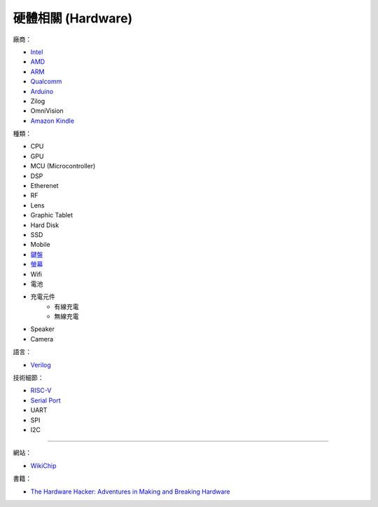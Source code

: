 ========================================
硬體相關 (Hardware)
========================================

廠商：

* `Intel <intel.rst>`_
* `AMD <amd.rst>`_
* `ARM <arm.rst>`_
* `Qualcomm <qualcomm.rst>`_
* `Arduino <arduino.rst>`_
* Zilog
* OmniVision
* `Amazon Kindle <kindle.rst>`_


種類：

* CPU
* GPU
* MCU (Microcontroller)
* DSP
* Etherenet
* RF
* Lens
* Graphic Tablet
* Hard Disk
* SSD
* Mobile
* `鍵盤 <keyboard.rst>`_
* `螢幕 <monitor.rst>`_
* Wifi
* 電池
* 充電元件
    - 有線充電
    - 無線充電
* Speaker
* Camera


語言：

* `Verilog <verilog.rst>`_


技術細節：

* `RISC-V <risc-v.rst>`_

* `Serial Port <serial-port.rst>`_
* UART
* SPI
* I2C


----

網站：

* `WikiChip <https://en.wikichip.org/>`_


書籍：

* `The Hardware Hacker: Adventures in Making and Breaking Hardware <https://www.amazon.com/Hardware-Hacker-Adventures-Making-Breaking/dp/159327758X>`_
